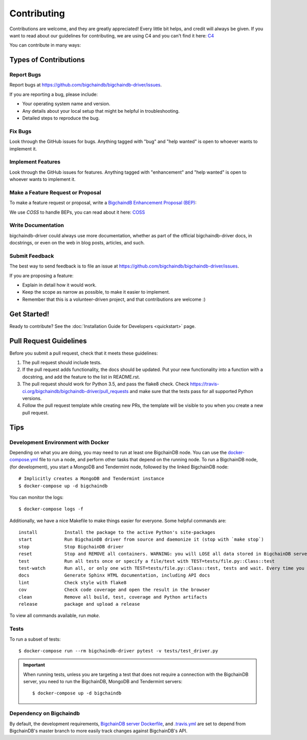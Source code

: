 .. highlight:: shell

============
Contributing
============

Contributions are welcome, and they are greatly appreciated! Every
little bit helps, and credit will always be given.
If you want to read about our guidelines for contributing, we are using C4 and you can't find it here: `C4`_

You can contribute in many ways:

Types of Contributions
----------------------

Report Bugs
~~~~~~~~~~~

Report bugs at https://github.com/bigchaindb/bigchaindb-driver/issues.

If you are reporting a bug, please include:

* Your operating system name and version.
* Any details about your local setup that might be helpful in troubleshooting.
* Detailed steps to reproduce the bug.

Fix Bugs
~~~~~~~~

Look through the GitHub issues for bugs. Anything tagged with "bug"
and "help wanted" is open to whoever wants to implement it.

Implement Features
~~~~~~~~~~~~~~~~~~

Look through the GitHub issues for features. Anything tagged with "enhancement"
and "help wanted" is open to whoever wants to implement it.

Make a Feature Request or Proposal
~~~~~~~~~~~~~~~~~~~~~~~~~~~~~~~~~~~
To make a feature request or proposal, write a `BigchaindB Enhancement Proposal (BEP)`_:

We use `COSS` to handle BEPs, you can read about it here: `COSS`_

Write Documentation
~~~~~~~~~~~~~~~~~~~

bigchaindb-driver could always use more documentation, whether as part of the
official bigchaindb-driver docs, in docstrings, or even on the web in blog posts,
articles, and such.

Submit Feedback
~~~~~~~~~~~~~~~

The best way to send feedback is to file an issue at https://github.com/bigchaindb/bigchaindb-driver/issues.

If you are proposing a feature:

* Explain in detail how it would work.
* Keep the scope as narrow as possible, to make it easier to implement.
* Remember that this is a volunteer-driven project, and that contributions
  are welcome :)

Get Started!
------------

Ready to contribute?
See the :doc:`Installation Guide for Developers <quickstart>` page.


Pull Request Guidelines
-----------------------

Before you submit a pull request, check that it meets these guidelines:

1. The pull request should include tests.
2. If the pull request adds functionality, the docs should be updated. Put
   your new functionality into a function with a docstring, and add the
   feature to the list in README.rst.
3. The pull request should work for Python 3.5, and pass the flake8 check.
   Check https://travis-ci.org/bigchaindb/bigchaindb-driver/pull_requests
   and make sure that the tests pass for all supported Python versions.
4. Follow the pull request template while creating new PRs, the template will
   be visible to you when you create a new pull request.

Tips
----

.. _devenv-docker:

Development Environment with Docker
~~~~~~~~~~~~~~~~~~~~~~~~~~~~~~~~~~~
Depending on what you are doing, you may need to run at least one BigchainDB
node. You can use the `docker-compose.yml`_ file to run a node, and perform
other tasks that depend on the running node. To run a BigchainDB node, (for
development), you start a MongoDB and Tendermint  node, followed by the linked BigchainDB
node::

    # Implicitly creates a MongoDB and Tendermint instance
    $ docker-compose up -d bigchaindb

You can monitor the logs::

    $ docker-compose logs -f

Additionally, we have a nice Makefile to make things easier for everyone. Some helpful commands are::

    install          Install the package to the active Python's site-packages
    start            Run BigchainDB driver from source and daemonize it (stop with `make stop`)
    stop             Stop BigchainDB driver
    reset            Stop and REMOVE all containers. WARNING: you will LOSE all data stored in BigchainDB server.
    test             Run all tests once or specify a file/test with TEST=tests/file.py::Class::test
    test-watch       Run all, or only one with TEST=tests/file.py::Class::test, tests and wait. Every time you change code, test/s will be run again.
    docs             Generate Sphinx HTML documentation, including API docs
    lint             Check style with flake8
    cov              Check code coverage and open the result in the browser
    clean            Remove all build, test, coverage and Python artifacts
    release          package and upload a release

To view all commands available, run `make`.

Tests
~~~~~

To run a subset of tests::

    $ docker-compose run --rm bigchaindb-driver pytest -v tests/test_driver.py

.. important:: When running tests, unless you are targeting a test that does
    not require a connection with the BigchainDB server, you need to run the
    BigchainDB, MongoDB and Tendermint servers::

    $ docker-compose up -d bigchaindb


Dependency on Bigchaindb
~~~~~~~~~~~~~~~~~~~~~~~~

By default, the development requirements, `BigchainDB server Dockerfile <https://github.com/bigchaindb/bigchaindb-driver/blob/master/compose/bigchaindb_server/Dockerfile>`_,
and `.travis.yml <https://github.com/bigchaindb/bigchaindb-driver/blob/master/.travis.yml>`_
are set to depend from BigchainDB's master branch to more easily track changes
against BigchainDB's API.


.. _docker-compose.yml: https://github.com/bigchaindb/bigchaindb-driver/blob/master/docker-compose.yml
.. _BigchaindB Enhancement Proposal (BEP): https://github.com/bigchaindb/BEPs
.. _C4: https://github.com/bigchaindb/BEPs/tree/master/1
.. _COSS: https://github.com/bigchaindb/BEPs/tree/master/2


